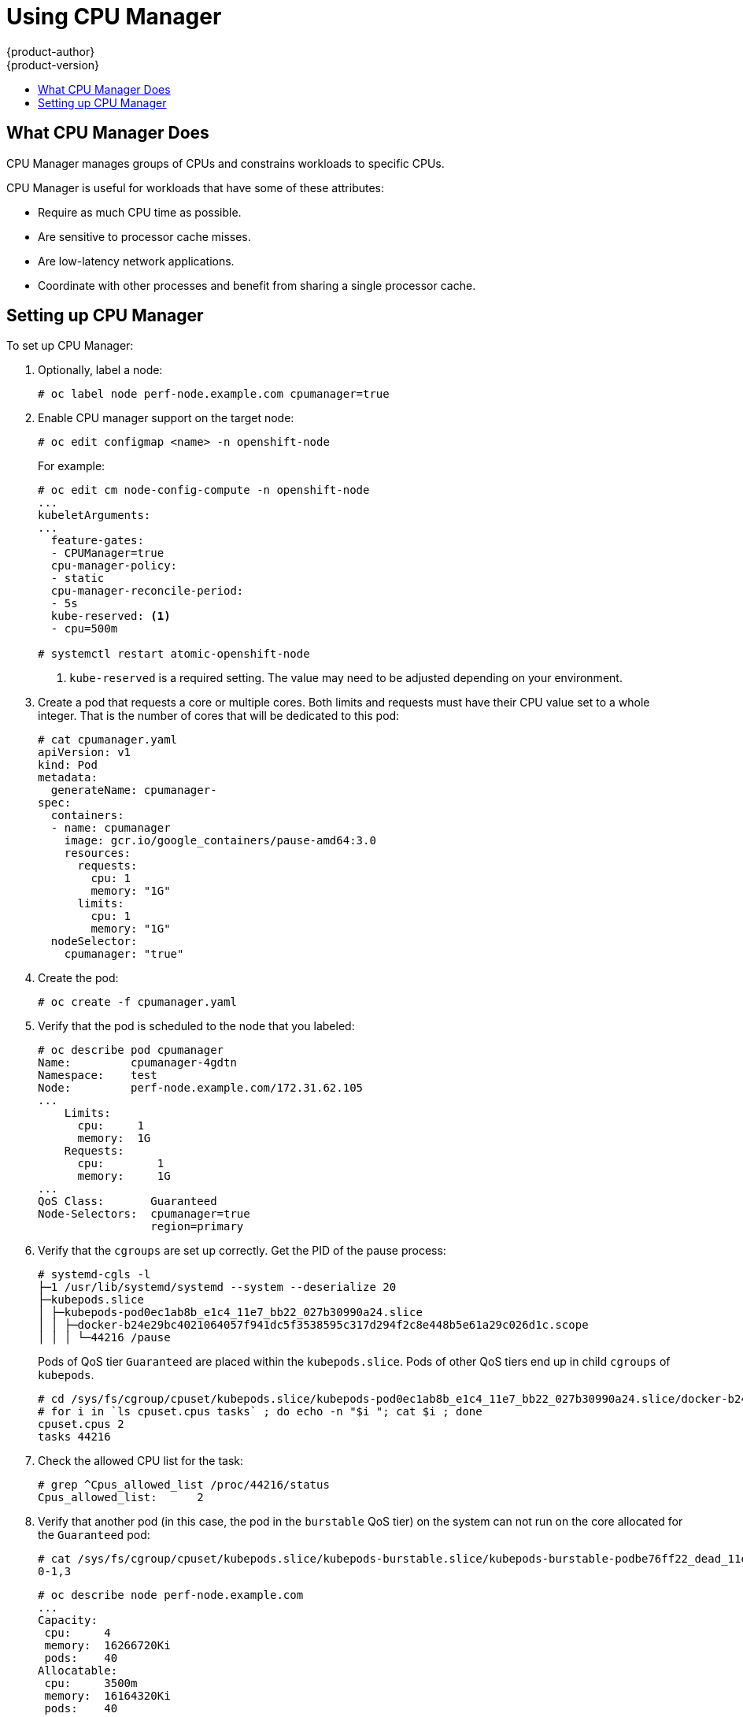 [[scaling-performance-using-cpu-manager]]
= Using CPU Manager
{product-author}
{product-version}
:data-uri:
:icons:
:experimental:
:toc: macro
:toc-title:
:prewrap!:

toc::[]

[[what-cpu-manager-does]]
== What CPU Manager Does

CPU Manager manages groups of CPUs and constrains workloads to specific CPUs.

CPU Manager is useful for workloads that have some of these attributes:

* Require as much CPU time as possible.
* Are sensitive to processor cache misses.
* Are low-latency network applications.
* Coordinate with other processes and benefit from sharing a single processor
cache.

[[setting-up-cpu-manager]]
== Setting up CPU Manager

To set up CPU Manager:

. Optionally, label a node:
+
----
# oc label node perf-node.example.com cpumanager=true
----

. Enable CPU manager support on the target node:
+
----
# oc edit configmap <name> -n openshift-node
----
+
For example:
+
----
# oc edit cm node-config-compute -n openshift-node
...
kubeletArguments:
...
  feature-gates:
  - CPUManager=true
  cpu-manager-policy:
  - static
  cpu-manager-reconcile-period:
  - 5s
  kube-reserved: <1>
  - cpu=500m

# systemctl restart atomic-openshift-node
----
<1> `kube-reserved` is a required setting. The value may need to be adjusted
depending on your environment.

. Create a pod that requests a core or multiple cores. Both limits and requests
must have their CPU value set to a whole integer. That is the number of cores
that will be dedicated to this pod:
+
----
# cat cpumanager.yaml
apiVersion: v1
kind: Pod
metadata:
  generateName: cpumanager-
spec:
  containers:
  - name: cpumanager
    image: gcr.io/google_containers/pause-amd64:3.0
    resources:
      requests:
        cpu: 1
        memory: "1G"
      limits:
        cpu: 1
        memory: "1G"
  nodeSelector:
    cpumanager: "true"
----

. Create the pod:
+
----
# oc create -f cpumanager.yaml
----

. Verify that the pod is scheduled to the node that you labeled:
+
----
# oc describe pod cpumanager
Name:         cpumanager-4gdtn
Namespace:    test
Node:         perf-node.example.com/172.31.62.105
...
    Limits:
      cpu:     1
      memory:  1G
    Requests:
      cpu:        1
      memory:     1G
...
QoS Class:       Guaranteed
Node-Selectors:  cpumanager=true
                 region=primary
----

. Verify that the `cgroups` are set up correctly. Get the PID of the pause process:
+
----
# systemd-cgls -l
├─1 /usr/lib/systemd/systemd --system --deserialize 20
├─kubepods.slice
│ ├─kubepods-pod0ec1ab8b_e1c4_11e7_bb22_027b30990a24.slice
│ │ ├─docker-b24e29bc4021064057f941dc5f3538595c317d294f2c8e448b5e61a29c026d1c.scope
│ │ │ └─44216 /pause
----
+
Pods of QoS tier `Guaranteed` are placed within the `kubepods.slice`. Pods of other
QoS tiers end up in child `cgroups` of `kubepods`.
+
----
# cd /sys/fs/cgroup/cpuset/kubepods.slice/kubepods-pod0ec1ab8b_e1c4_11e7_bb22_027b30990a24.slice/docker-b24e29bc4021064057f941dc5f3538595c317d294f2c8e448b5e61a29c026d1c.scope
# for i in `ls cpuset.cpus tasks` ; do echo -n "$i "; cat $i ; done
cpuset.cpus 2
tasks 44216
----

. Check the allowed CPU list for the task:
+
----
# grep ^Cpus_allowed_list /proc/44216/status
Cpus_allowed_list:      2
----

. Verify that another pod (in this case, the pod in the `burstable` QoS tier) on
the system can not run on the core allocated for the `Guaranteed` pod:
+
----
# cat /sys/fs/cgroup/cpuset/kubepods.slice/kubepods-burstable.slice/kubepods-burstable-podbe76ff22_dead_11e7_b99e_027b30990a24.slice/docker-da621bea7569704fc39f84385a179923309ab9d832f6360cccbff102e73f9557.scope/cpuset.cpus
0-1,3
----
+
----
# oc describe node perf-node.example.com
...
Capacity:
 cpu:     4
 memory:  16266720Ki
 pods:    40
Allocatable:
 cpu:     3500m
 memory:  16164320Ki
 pods:    40
---
  Namespace                  Name                      CPU Requests  CPU Limits  Memory Requests  Memory Limits
  ---------                  ----                      ------------  ----------  ---------------  -------------
  test                        cpumanager-4gdtn          1 (28%)       1 (28%)     1G (6%)          1G (6%)
  test                        cpumanager-hczts          1 (28%)       1 (28%)     1G (6%)          1G (6%)
  test                        cpumanager-r9wrq          1 (28%)       1 (28%)     1G (6%)          1G (6%)
...
Allocated resources:
  (Total limits may be over 100 percent, i.e., overcommitted.)
  CPU Requests  CPU Limits  Memory Requests  Memory Limits
  ------------  ----------  ---------------  -------------
  3 (85%)       3 (85%)     5437500k (32%)   9250M (55%)
----
+
This VM has four CPU cores. You set `kube-reserved` to 500 millicores, meaning
half of one core is subtracted from the total capacity of the node to arrive at
the `Node Allocatable` amount.
+
You can see that `Allocatable CPU` is 3500 millicores. This means we can run three of
our CPU manager pods since each will take one whole core. A whole core is
equivalent to 1000 millicores.
+
If you try to schedule a fourth pod, the system will accept the pod, but it will
never be scheduled:
+
----
# oc get pods --all-namespaces |grep test
test              cpumanager-4gdtn               1/1       Running            0          8m
test              cpumanager-hczts               1/1       Running            0          8m
test              cpumanager-nb9d5               0/1       Pending            0          8m
test              cpumanager-r9wrq               1/1       Running            0          8m
----
